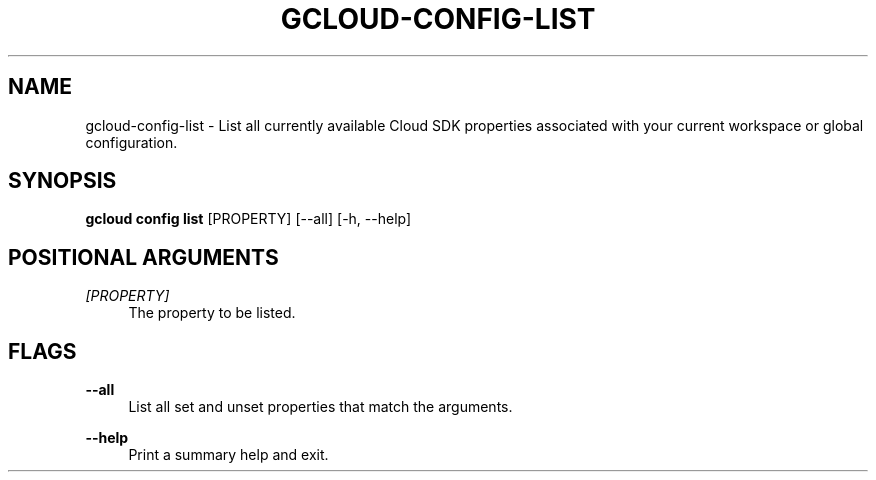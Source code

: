 '\" t
.\"     Title: gcloud-config-list
.\"    Author: [FIXME: author] [see http://docbook.sf.net/el/author]
.\" Generator: DocBook XSL Stylesheets v1.78.1 <http://docbook.sf.net/>
.\"      Date: 05/22/2014
.\"    Manual: \ \&
.\"    Source: \ \&
.\"  Language: English
.\"
.TH "GCLOUD\-CONFIG\-LIST" "1" "05/22/2014" "\ \&" "\ \&"
.\" -----------------------------------------------------------------
.\" * Define some portability stuff
.\" -----------------------------------------------------------------
.\" ~~~~~~~~~~~~~~~~~~~~~~~~~~~~~~~~~~~~~~~~~~~~~~~~~~~~~~~~~~~~~~~~~
.\" http://bugs.debian.org/507673
.\" http://lists.gnu.org/archive/html/groff/2009-02/msg00013.html
.\" ~~~~~~~~~~~~~~~~~~~~~~~~~~~~~~~~~~~~~~~~~~~~~~~~~~~~~~~~~~~~~~~~~
.ie \n(.g .ds Aq \(aq
.el       .ds Aq '
.\" -----------------------------------------------------------------
.\" * set default formatting
.\" -----------------------------------------------------------------
.\" disable hyphenation
.nh
.\" disable justification (adjust text to left margin only)
.ad l
.\" -----------------------------------------------------------------
.\" * MAIN CONTENT STARTS HERE *
.\" -----------------------------------------------------------------
.SH "NAME"
gcloud-config-list \- List all currently available Cloud SDK properties associated with your current workspace or global configuration\&.
.SH "SYNOPSIS"
.sp
\fBgcloud config list\fR [PROPERTY] [\-\-all] [\-h, \-\-help]
.SH "POSITIONAL ARGUMENTS"
.PP
\fI[PROPERTY]\fR
.RS 4
The property to be listed\&.
.RE
.SH "FLAGS"
.PP
\fB\-\-all\fR
.RS 4
List all set and unset properties that match the arguments\&.
.RE
.PP
\fB\-\-help\fR
.RS 4
Print a summary help and exit\&.
.RE
